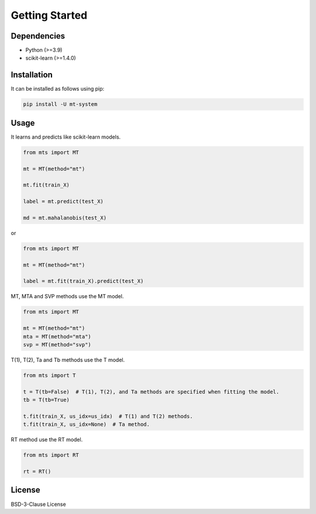 Getting Started
===============

Dependencies
------------

* Python (>=3.9)
* scikit-learn (>=1.4.0)

Installation
------------

It can be installed as follows using pip:

.. code-block:: shell

   pip install -U mt-system

Usage
-----

It learns and predicts like scikit-learn models.

.. code-block:: python

   from mts import MT

   mt = MT(method="mt")

   mt.fit(train_X)

   label = mt.predict(test_X)

   md = mt.mahalanobis(test_X)

or

.. code-block:: python

   from mts import MT

   mt = MT(method="mt")

   label = mt.fit(train_X).predict(test_X)

MT, MTA and SVP methods use the MT model.

.. code-block:: python

   from mts import MT

   mt = MT(method="mt")
   mta = MT(method="mta")
   svp = MT(method="svp")

T(1), T(2), Ta and Tb methods use the T model.

.. code-block:: python

   from mts import T

   t = T(tb=False)  # T(1), T(2), and Ta methods are specified when fitting the model.
   tb = T(tb=True)

   t.fit(train_X, us_idx=us_idx)  # T(1) and T(2) methods.
   t.fit(train_X, us_idx=None)  # Ta method.

RT method use the RT model.

.. code-block:: python

   from mts import RT

   rt = RT()

License
-------

BSD-3-Clause License
